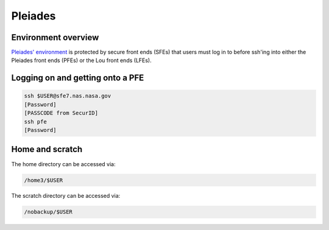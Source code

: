 ########
Pleiades
########

Environment overview
====================

`Pleiades' environment <https://www.nas.nasa.gov/hecc/support/kb/hpc-environment-overview_25.html>`_
is protected by secure front ends (SFEs) that users must log in to before 
ssh'ing into either the Pleiades front ends (PFEs) or the Lou front ends
(LFEs).

Logging on and getting onto a PFE
=================================

.. code-block::

   ssh $USER@sfe7.nas.nasa.gov
   [Password]
   [PASSCODE from SecurID]
   ssh pfe
   [Password]

Home and scratch
================

The home directory can be accessed via:

.. code-block::

   /home3/$USER

The scratch directory can be accessed via:

.. code-block::

   /nobackup/$USER

